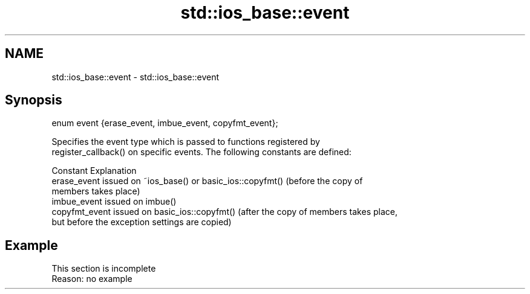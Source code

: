 .TH std::ios_base::event 3 "2022.07.31" "http://cppreference.com" "C++ Standard Libary"
.SH NAME
std::ios_base::event \- std::ios_base::event

.SH Synopsis
   enum event {erase_event, imbue_event, copyfmt_event};

   Specifies the event type which is passed to functions registered by
   register_callback() on specific events. The following constants are defined:

   Constant      Explanation
   erase_event   issued on ~ios_base() or basic_ios::copyfmt() (before the copy of
                 members takes place)
   imbue_event   issued on imbue()
   copyfmt_event issued on basic_ios::copyfmt() (after the copy of members takes place,
                 but before the exception settings are copied)

.SH Example

    This section is incomplete
    Reason: no example
